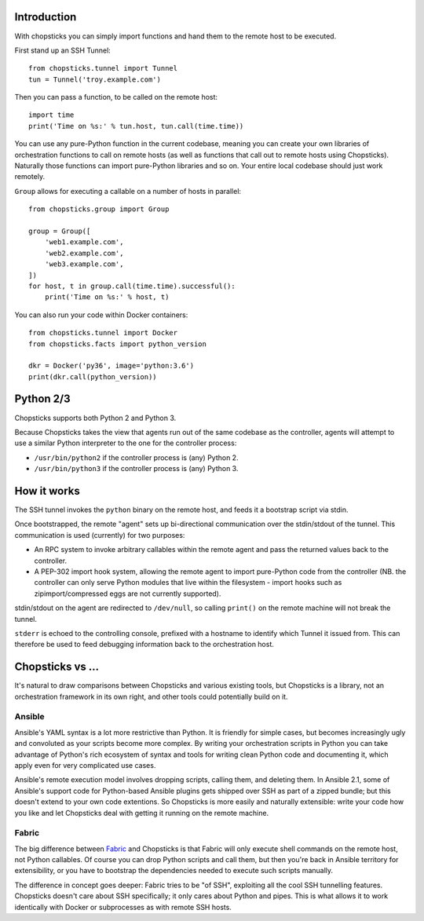 Introduction
------------

With chopsticks you can simply import functions and hand them to the remote
host to be executed.

First stand up an SSH Tunnel::

    from chopsticks.tunnel import Tunnel
    tun = Tunnel('troy.example.com')

Then you can pass a function, to be called on the remote host::

    import time
    print('Time on %s:' % tun.host, tun.call(time.time))

You can use any pure-Python function in the current codebase, meaning you can
create your own libraries of orchestration functions to call on remote hosts
(as well as functions that call out to remote hosts using Chopsticks).
Naturally those functions can import pure-Python libraries and so on. Your
entire local codebase should just work remotely.

``Group`` allows for executing a callable on a number of hosts in parallel::

    from chopsticks.group import Group

    group = Group([
        'web1.example.com',
        'web2.example.com',
        'web3.example.com',
    ])
    for host, t in group.call(time.time).successful():
        print('Time on %s:' % host, t)

You can also run your code within Docker containers::

    from chopsticks.tunnel import Docker
    from chopsticks.facts import python_version

    dkr = Docker('py36', image='python:3.6')
    print(dkr.call(python_version))

Python 2/3
----------

Chopsticks supports both Python 2 and Python 3.

Because Chopsticks takes the view that agents run out of the same codebase as
the controller, agents will attempt to use a similar Python interpreter to the
one for the controller process:

* ``/usr/bin/python2`` if the controller process is (any) Python 2.
* ``/usr/bin/python3`` if the controller process is (any) Python 3.

How it works
------------

The SSH tunnel invokes the ``python`` binary on the remote host, and feeds it a
bootstrap script via stdin.

Once bootstrapped, the remote "agent" sets up bi-directional communication over
the stdin/stdout of the tunnel. This communication is used (currently) for two
purposes:

* An RPC system to invoke arbitrary callables within the remote agent and pass
  the returned values back to the controller.
* A PEP-302 import hook system, allowing the remote agent to import pure-Python
  code from the controller (NB. the controller can only serve Python modules
  that live within the filesystem - import hooks such as zipimport/compressed
  eggs are not currently supported).

stdin/stdout on the agent are redirected to ``/dev/null``, so calling
``print()`` on the remote machine will not break the tunnel.

``stderr`` is echoed to the controlling console, prefixed with a hostname to
identify which Tunnel it issued from. This can therefore be used to feed
debugging information back to the orchestration host.

Chopsticks vs ...
-----------------

It's natural to draw comparisons between Chopsticks and various existing tools,
but Chopsticks is a library, not an orchestration framework in its own right,
and other tools could potentially build on it.

Ansible
'''''''

Ansible's YAML syntax is a lot more restrictive than Python. It is friendly for
simple cases, but becomes increasingly ugly and convoluted as your scripts
become more complex. By writing your orchestration scripts in Python you can
take advantage of Python's rich ecosystem of syntax and tools for writing clean
Python code and documenting it, which apply even for very complicated use
cases.

Ansible's remote execution model involves dropping scripts, calling them, and
deleting them. In Ansible 2.1, some of Ansible's support code for Python-based
Ansible plugins gets shipped over SSH as part of a zipped bundle; but this
doesn't extend to your own code extentions. So Chopsticks is more easily and
naturally extensible: write your code how you like and let Chopsticks deal with
getting it running on the remote machine.

Fabric
''''''

The big difference between Fabric_ and Chopsticks is that Fabric will only
execute shell commands on the remote host, not Python callables. Of course you
can drop Python scripts and call them, but then you're back in Ansible
territory for extensibility, or you have to bootstrap the dependencies needed
to execute such scripts manually.

The difference in concept goes deeper: Fabric tries to be "of SSH", exploiting
all the cool SSH tunnelling features. Chopsticks doesn't care about SSH
specifically; it only cares about Python and pipes. This is what allows it to
work identically with Docker or subprocesses as with remote SSH hosts.

.. _Fabric: http://www.fabfile.org/
